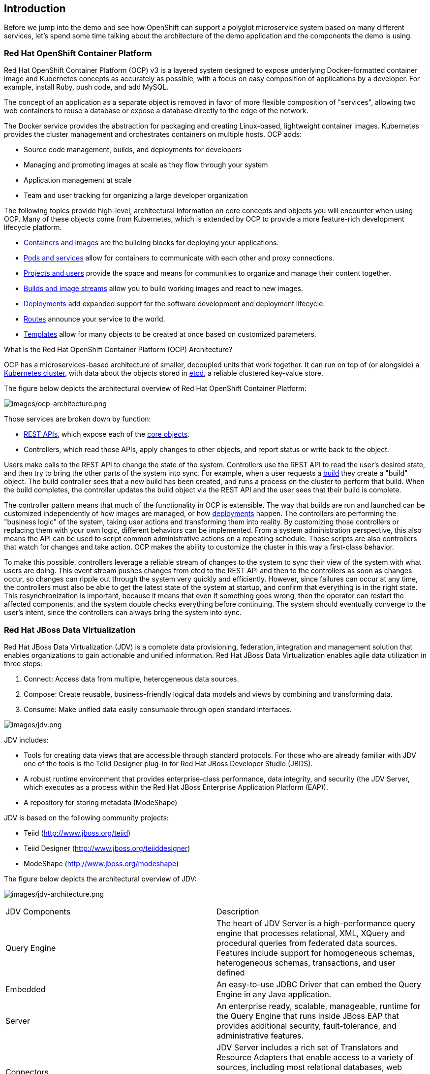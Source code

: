 == Introduction

Before we jump into the demo and see how OpenShift can support a polyglot microservice system based on many different services, let’s spend some time talking about the architecture of the demo application and the components the demo is using. 

=== Red Hat OpenShift Container Platform
Red Hat OpenShift Container Platform (OCP) v3 is a layered system designed to expose underlying Docker-formatted container image and Kubernetes concepts as accurately as possible, with a focus on easy composition of applications by a developer. For example, install Ruby, push code, and add MySQL.

The concept of an application as a separate object is removed in favor of more flexible composition of "services", allowing two web containers to reuse a database or expose a database directly to the edge of the network.

The Docker service provides the abstraction for packaging and creating Linux-based, lightweight container images. Kubernetes provides the cluster management and orchestrates containers on multiple hosts.
OCP adds:

* Source code management, builds, and deployments for developers
* Managing and promoting images at scale as they flow through your system
* Application management at scale
* Team and user tracking for organizing a large developer organization

The following topics provide high-level, architectural information on core concepts and objects you will encounter when using OCP. Many of these objects come from Kubernetes, which is extended by OCP to provide a more feature-rich development lifecycle platform.

* https://docs.openshift.com/container-platform/3.5/architecture/core_concepts/containers_and_images.html#architecture-core-concepts-containers-and-images[Containers and images] are the building blocks for deploying your applications.
* https://docs.openshift.com/container-platform/3.5/architecture/core_concepts/pods_and_services.html#architecture-core-concepts-pods-and-services[Pods and services] allow for containers to communicate with each other and proxy connections.
* https://docs.openshift.com/container-platform/3.5/architecture/core_concepts/projects_and_users.html#architecture-core-concepts-projects-and-users[Projects and users] provide the space and means for communities to organize and manage their content together.
* https://docs.openshift.com/container-platform/3.5/architecture/core_concepts/builds_and_image_streams.html#architecture-core-concepts-builds-and-image-streams[Builds and image streams] allow you to build working images and react to new images.
* https://docs.openshift.com/container-platform/3.5/architecture/core_concepts/deployments.html#architecture-core-concepts-deployments[Deployments] add expanded support for the software development and deployment lifecycle.
* https://docs.openshift.com/container-platform/3.5/architecture/core_concepts/routes.html#architecture-core-concepts-routes[Routes] announce your service to the world.
* https://docs.openshift.com/container-platform/3.5/architecture/core_concepts/templates.html#architecture-core-concepts-templates[Templates] allow for many objects to be created at once based on customized parameters.

What Is the Red Hat OpenShift Container Platform (OCP) Architecture?

OCP has a microservices-based architecture of smaller, decoupled units that work together. It can run on top of (or alongside) a https://docs.openshift.com/container-platform/3.5/architecture/infrastructure_components/kubernetes_infrastructure.html#architecture-infrastructure-components-kubernetes-infrastructure[Kubernetes cluster], with data about the objects stored in https://docs.openshift.com/container-platform/3.5/architecture/infrastructure_components/kubernetes_infrastructure.html#master[etcd], a reliable clustered key-value store. 

The figure below depicts the architectural overview of Red Hat OpenShift Container Platform:

image:images/ocp-architecture.png[images/ocp-architecture.png]

Those services are broken down by function:

* https://docs.openshift.com/container-platform/3.5/rest_api/index.html#rest-api-index[REST APIs], which expose each of the https://docs.openshift.com/container-platform/3.5/architecture/core_concepts/index.html#architecture-core-concepts-index[core objects].
* Controllers, which read those APIs, apply changes to other objects, and report status or write back to the object.

Users make calls to the REST API to change the state of the system. Controllers use the REST API to read the user’s desired state, and then try to bring the other parts of the system into sync. For example, when a user requests a https://docs.openshift.com/container-platform/3.5/architecture/core_concepts/builds_and_image_streams.html#builds[build] they create a "build" object. The build controller sees that a new build has been created, and runs a process on the cluster to perform that build. When the build completes, the controller updates the build object via the REST API and the user sees that their build is complete.

The controller pattern means that much of the functionality in OCP is extensible. The way that builds are run and launched can be customized independently of how images are managed, or how https://docs.openshift.com/container-platform/3.5/architecture/core_concepts/deployments.html#architecture-core-concepts-deployments[deployments] happen. The controllers are performing the "business logic" of the system, taking user actions and transforming them into reality. By customizing those controllers or replacing them with your own logic, different behaviors can be implemented. From a system administration perspective, this also means the API can be used to script common administrative actions on a repeating schedule. Those scripts are also controllers that watch for changes and take action. OCP makes the ability to customize the cluster in this way a first-class behavior.

To make this possible, controllers leverage a reliable stream of changes to the system to sync their view of the system with what users are doing. This event stream pushes changes from etcd to the REST API and then to the controllers as soon as changes occur, so changes can ripple out through the system very quickly and efficiently. However, since failures can occur at any time, the controllers must also be able to get the latest state of the system at startup, and confirm that everything is in the right state. This resynchronization is important, because it means that even if something goes wrong, then the operator can restart the affected components, and the system double checks everything before continuing. The system should eventually converge to the user’s intent, since the controllers can always bring the system into sync.

=== Red Hat JBoss Data Virtualization
Red Hat JBoss Data Virtualization (JDV) is a complete data provisioning, federation, integration and management solution that enables organizations to gain actionable and unified information. Red Hat JBoss Data Virtualization enables agile data utilization in three steps:

. Connect: Access data from multiple, heterogeneous data sources.
. Compose: Create reusable, business-friendly logical data models and views by combining and transforming data.
. Consume: Make unified data easily consumable through open standard interfaces.

image:images/jdv.png[images/jdv.png]

JDV includes:

* Tools for creating data views that are accessible through standard protocols. For those who are already familiar with JDV one of the tools is the Teiid Designer plug-in for Red Hat JBoss Developer Studio (JBDS).
* A robust runtime environment that provides enterprise-class performance, data integrity, and security (the JDV Server, which executes as a process within the Red Hat JBoss Enterprise Application Platform (EAP)).
* A repository for storing metadata (ModeShape)

JDV is based on the following community projects:

* Teiid (http://www.jboss.org/teiid)
* Teiid Designer (http://www.jboss.org/teiiddesigner)
* ModeShape (http://www.jboss.org/modeshape)

The figure below depicts the architectural overview of JDV:

image:images/jdv-architecture.png[images/jdv-architecture.png]

[cols="2"] 
|===
|JDV Components
|Description

|Query Engine
|The heart of JDV Server is a high-performance query engine that processes relational, XML, XQuery and procedural queries from federated data sources. Features include support for homogeneous schemas, heterogeneous schemas, transactions, and user defined

|Embedded
|An easy-to-use JDBC Driver that can embed the Query Engine in any Java application.

|Server
|An enterprise ready, scalable, manageable, runtime for the Query Engine that runs inside JBoss EAP that provides additional security, fault-tolerance, and administrative features.

|Connectors
|JDV Server includes a rich set of Translators and Resource Adapters that enable access to a variety of sources, including most relational databases, web services, text files, and ldap.
Need data from a different source? Custom translators and resource adaptors can easily be developed.

|Tools
|JDV Server includes development and administration tools to

* Create
** Use Teiid Designer to define virtual databases containing views, procedures or even dynamic XML documents.
* Monitor & Manage
** Use the Management Console with JBoss EAP or use the JDV JBoss Operations Network (JON) plugin to control any number of servers.
* Script
** Use the AdminShell to automate administrative and testing tasks.

|===

The Red Hat JBoss Data Virtualization for OpenShift image is based on Red Hat JBoss Data Virtualization 6.3. In addition, the JDV for OpenShift image is built on the EAP for OpenShift image. As a result, the same differences exist for the JDV for OpenShift image. To get started with the JDV for OpenShift image please check out https://access.redhat.com/documentation/en/red-hat-xpaas/0/paged/red-hat-xpaas-jdv-for-openshift-image/chapter-3-get-started